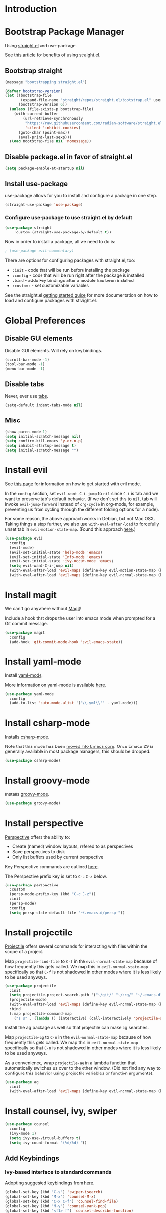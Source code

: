 * Introduction

* Bootstrap Package Manager

Using [[https://github.com/jwiegley/use-package#getting-started][straight.el]] and use-package.

See [[https://jeffkreeftmeijer.com/emacs-straight-use-package/][this article]] for benefits of using straight.el.

** Bootstrap straight

#+begin_src emacs-lisp
(message "bootstrapping straight.el")

(defvar bootstrap-version)
(let ((bootstrap-file
       (expand-file-name "straight/repos/straight.el/bootstrap.el" user-emacs-directory))
      (bootstrap-version 6))
  (unless (file-exists-p bootstrap-file)
    (with-current-buffer
        (url-retrieve-synchronously
         "https://raw.githubusercontent.com/radian-software/straight.el/develop/install.el"
         'silent 'inhibit-cookies)
      (goto-char (point-max))
      (eval-print-last-sexp)))
  (load bootstrap-file nil 'nomessage))
#+end_src

** Disable package.el in favor of straight.el

#+begin_src emacs-lisp
(setq package-enable-at-startup nil)
#+end_src

** Install use-package

use-package allows for you to install and configure a package in one step.

#+begin_src emacs-lisp
(straight-use-package 'use-package)
#+end_src

*** Configure use-package to use straight.el by default

#+begin_src emacs-lisp
(use-package straight
    :custom (straight-use-package-by-default t))
#+end_src

Now in order to install a package, all we need to do is:

#+begin_src emacs-lisp
; (use-package evil-commentary)
#+end_src

There are options for configuring packages with straight.el, too:
- ~:init~ - code that will be run before installing the package
- ~:config~ - code that will be run right after the package is installed
- ~:bind~ - adds key bindings after a module has been installed
- ~:custom:~ - set customizable variables

See the straight.el [[https://github.com/jwiegley/use-package#getting-started][getting started guide]] for more documentation on how to load and configure packages with straight.el.

* Global Preferences
** Disable GUI elements

Disable GUI elements. Will rely on key bindings.

#+begin_src emacs-lisp
(scroll-bar-mode -1)
(tool-bar-mode -1)
(menu-bar-mode -1)
#+end_src

** Disable tabs

Never, ever use [[https://www.emacswiki.org/emacs/IndentationBasics#h5o-1][tabs]].

#+begin_src emacs-lisp
(setq-default indent-tabs-mode nil)
#+end_src

** Misc

#+begin_src emacs-lisp
(show-paren-mode 1)
(setq initial-scratch-message nil)
(setq confirm-kill-emacs 'y-or-n-p)
(setq inhibit-startup-message t)
(setq initial-scratch-message "")
#+end_src

* Install evil

See [[https://evil.readthedocs.io/en/latest/index.html][this page]] for information on how to get started with evil mode.

In the ~config~ section, set ~evil-want-C-i-jump~ to ~nil~ since ~C-i~ is tab and we want to preserve tab's default behavior.
(If we don't set this to ~nil~, tab will invoke ~evil-jump-forward~ instead of ~org-cycle~ in org-mode, for example,
preventing us from cycling through the different folding options for a node).

For some reason, the above approach works in Debian, but not Mac OSX.
Taking things a step further, we also use ~with-eval-after-load~ to forcefully unset tab in ~evil-motion-state-map~.
(Found this approach [[https://github.com/emacs-evil/evil/issues/1604][here]].)

#+begin_src emacs-lisp
(use-package evil
  :config
  (evil-mode)
  (evil-set-initial-state 'help-mode 'emacs)
  (evil-set-initial-state 'Info-mode 'emacs)
  (evil-set-initial-state 'ivy-occur-mode 'emacs)
  (setq evil-want-C-i-jump nil)
  (with-eval-after-load 'evil-maps (define-key evil-motion-state-map (kbd "TAB") nil))
  (with-eval-after-load 'evil-maps (define-key evil-normal-state-map (kbd "C-p") 'projectile-command-map)))
#+end_src

* Install magit

We can't go anywhere without [[https://magit.vc/][Magit]]!

Include a hook that drops the user into emacs mode when prompted for a Git commit message.

#+begin_src emacs-lisp
(use-package magit
  :config
  (add-hook 'git-commit-mode-hook 'evil-emacs-state))
#+end_src

* Install yaml-mode

Install [[https://github.com/yoshiki/yaml-mode][yaml-mode]].

More information on yaml-mode is available [[https://www.emacswiki.org/emacs/YamlMode][here]].

#+begin_src emacs-lisp
(use-package yaml-mode
  :config
  (add-to-list 'auto-mode-alist '("\\.yml\\'" . yaml-mode)))
#+end_src

* Install csharp-mode

Installs [[https://github.com/emacs-csharp/csharp-mode][csharp-mode]].

Note that this mode has been [[https://github.com/emacs-csharp/csharp-mode#obsoletion-warning][moved into Emacs core]].
Once Emacs 29 is generally available in most package managers,
this should be dropped.

#+begin_src emacs-lisp
(use-package csharp-mode)
#+end_src

* Install groovy-mode

Installs [[https://github.com/Groovy-Emacs-Modes/groovy-emacs-modes][groovy-mode]].

#+begin_src emacs-lisp
(use-package groovy-mode)
#+end_src

* Install perspective

[[https://github.com/nex3/perspective-el][Perspective]] offers the ability to:
- Create (named) window layouts, refered to as perspectives
- Save perspectives to disk
- Only list buffers used by current perspective

Key Perspective commands are outlined [[https://github.com/nex3/perspective-el#usage][here]].

The Perspective prefix key is set to ~C-c~ ~C-z~ below.

#+begin_src emacs-lisp
(use-package perspective
  :custom
  (persp-mode-prefix-key (kbd "C-c C-z"))
  :init
  (persp-mode)
  :config
  (setq persp-state-default-file "~/.emacs.d/persp-"))
#+end_src

* Install projectile

[[https://projectile.mx/][Projectile]] offers several commands for interacting with files within the scope of a project.

Map ~projectile-find-file~ to ~C-f~ in the ~evil-normal-state-map~
because of how frequently this gets called.
We map this in ~evil-normal-state-map~ specifically so that ~C-f~ is not shadowed in other modes
where it is less likely to be used anyways.

#+begin_src emacs-lisp
(use-package projectile
  :init
  (setq projectile-project-search-path '("~/git/" "~/org/" "~/.emacs.d"))
  (projectile-mode)
  (with-eval-after-load 'evil-maps (define-key evil-normal-state-map (kbd "C-f") 'projectile-find-file))
  :bind
  (:map projectile-command-map
    ("s s" . (lambda () (interactive) (call-interactively 'projectile-ag) (other-window 1)))))
#+end_src

Install the ag package as well so that projectile can make ag searches.

Map ~projectile-ag~ to ~C-n~ in the ~evil-normal-state-map~
because of how frequently this gets called.
We map this in ~evil-normal-state-map~ specifically so that ~C-n~ is not shadowed in other modes
where it is less likely to be used anyways.

As a convenience, wrap ~projectile-ag~ in a lambda function
that automatically switches us over to the other window.
(Did not find any way to configure this behavior
using projectile variables or function arguments).

#+begin_src emacs-lisp
(use-package ag
  :init
  (with-eval-after-load 'evil-maps (define-key evil-normal-state-map (kbd "C-n") (lambda () (interactive) (call-interactively 'projectile-ag) (other-window 1)))))
#+end_src

* Install counsel, ivy, swiper

#+begin_src emacs-lisp
(use-package counsel
  :config
  (ivy-mode 1)
  (setq ivy-use-virtual-buffers t)
  (setq ivy-count-format "(%d/%d) "))
#+end_src

** Add Keybindings

*** Ivy-based interface to standard commands

Adopting suggested keybindings from [[https://oremacs.com/swiper/#global-key-bindings][here]].

#+begin_src emacs-lisp
(global-set-key (kbd "C-s") 'swiper-isearch)
(global-set-key (kbd "M-x") 'counsel-M-x)
(global-set-key (kbd "C-x C-f") 'counsel-find-file)
(global-set-key (kbd "M-y") 'counsel-yank-pop)
(global-set-key (kbd "<f1> f") 'counsel-describe-function)
(global-set-key (kbd "<f1> v") 'counsel-describe-variable)
(global-set-key (kbd "<f1> l") 'counsel-find-library)
(global-set-key (kbd "<f2> i") 'counsel-info-lookup-symbol)
(global-set-key (kbd "<f2> u") 'counsel-unicode-char)
(global-set-key (kbd "<f2> j") 'counsel-set-variable)
(global-set-key (kbd "C-x b") 'ivy-switch-buffer)
(global-set-key (kbd "C-c v") 'ivy-push-view)
(global-set-key (kbd "C-c V") 'ivy-pop-view)
#+end_src

*** Ivy-based interface to standard commands

#+begin_src emacs-lisp
(global-set-key (kbd "C-c c") 'counsel-compile)
(global-set-key (kbd "C-c g") 'counsel-git)
(global-set-key (kbd "C-c j") 'counsel-git-grep)
(global-set-key (kbd "C-c L") 'counsel-git-log)
(global-set-key (kbd "C-c k") 'counsel-rg)
(global-set-key (kbd "C-c m") 'counsel-linux-app)
(global-set-key (kbd "C-c n") 'counsel-fzf)
(global-set-key (kbd "C-x l") 'counsel-locate)
(global-set-key (kbd "C-c J") 'counsel-file-jump)
(global-set-key (kbd "C-S-o") 'counsel-rhythmbox)
(global-set-key (kbd "C-c w") 'counsel-wmctrl)
#+end_src

*** Ivy-based interface to standard commands

#+begin_src emacs-lisp
(global-set-key (kbd "C-c C-r") 'ivy-resume)
(global-set-key (kbd "C-c b") 'counsel-bookmark)
(global-set-key (kbd "C-c d") 'counsel-descbinds)
(global-set-key (kbd "C-c g") 'counsel-git)
(global-set-key (kbd "C-c o") 'counsel-outline)
(global-set-key (kbd "C-c t") 'counsel-load-theme)
(global-set-key (kbd "C-c F") 'counsel-org-file)
#+end_src

* Install avy

[[https://github.com/abo-abo/avy][Avy]] provides an efficient, character / tree-based approach to jumping to a line or matching substring.

#+begin_src emacs-lisp
(use-package avy
  :config
  (global-set-key (kbd "C-l") 'avy-goto-line)
  (global-set-key (kbd "M-l") 'avy-goto-char-timer))
#+end_src

* Install flycheck

While we won't enable flycheck globally (via ~(global-flycheck-mode)~),
we don't want the ability to check syntax across various modes.
[[https://www.flycheck.org][Flycheck]] - a replacement for [[https://www.gnu.org/software/emacs/manual/html_node/emacs/Flymake.html][Flymake]] - should do the trick.

The quickstart guide for Flycheck is available [[https://www.flycheck.org/en/latest/user/quickstart.html][here]].

#+begin_src emacs-lisp
(use-package flycheck)
#+end_src

To enable flycheck in a buffer, call ~M-x flycheck-mode~.

* Install company

[[https://company-mode.github.io/][company-mode]] offers very helpful auto-completion.

#+begin_src emacs-lisp

(use-package company
    :config (add-hook 'after-init-hook 'global-company-mode))

#+end_src

* Install vimish-fold

[[https://github.com/matsievskiysv/vimish-fold][vimish-fold]] lets you fold a region, or lets you fold down to a point specified using avy.
It calls out the folded region using the left sidebar (instead of ellipses)
which feels a little cleaner.

#+begin_src emacs-lisp
(use-package vimish-fold
  :config
  (vimish-fold-global-mode 1)
  (global-set-key (kbd "C-c @ a") #'vimish-fold-avy)
  (global-set-key (kbd "C-c @ f") #'vimish-fold)
  (global-set-key (kbd "C-c @ v") #'vimish-fold-delete)
  (global-set-key (kbd "C-c @ U") #'vimish-fold-unfold-all))
#+end_src

* Install Base16 Theme

Use base16-eighties from the [[https://github.com/tinted-theming/base16-emacs][base16-theme]] package.

#+begin_src emacs-lisp
(use-package base16-theme
    :config (load-theme 'base16-eighties t))
#+end_src

* Install dockerfile-mode

Use [[https://github.com/spotify/dockerfile-mode][dockerfile-mode]]
to enable Dockerfile syntax highlighting.

#+begin_src emacs-lisp
(use-package dockerfile-mode)
#+end_src

* Install multiple-cursors

Add support for [[https://github.com/magnars/multiple-cursors.el#readme][multiple cursors]].

An overview video of multiple-cursors is available
[[https://emacsrocks.com/e13.html][here]].

#+begin_src emacs-lisp
(use-package multiple-cursors
  :init
  (global-unset-key (kbd "M-<down-mouse-1>"))
  (global-set-key (kbd "M-<mouse-1>") 'mc/add-cursor-on-click))
#+end_src

* Dvorak Tweaks

** Swap C-x and C-t

On a Dvorak keyboard, ~C-x~ is a stretch. Literally.
Globally replace ~C-x~ with ~C-t~ (and vice-versa).

#+begin_src emacs-lisp
(keyboard-translate ?\C-t ?\C-x)
(keyboard-translate ?\C-x ?\C-t)
#+end_src

** Replace M-x with C-m

~M-x~ is frequently used, but not as convenient to enter as a Control command.
Globally replace ~M-x~ with ~C-m~.

#+begin_src emacs-lisp
(keyboard-translate ?\C-m ?\M-x)
#+end_src

* Nyan-Mode

An analog indicator of your position in the buffer.
With a little help from [[https://github.com/TeMPOraL/nyan-mode][Nyan Cat]].

Use ~M-x nyan-mode~ to enable.

#+begin_src emacs-lisp
(use-package nyan-mode)
#+end_src

* Automatically Switch to Opened Window

** Automatically Switch to Help Window

Requesting this behavior is as easy as setting ~help-window-select~. Perfect.

#+begin_src emacs-lisp
(setq help-window-select t)
#+end_src

** Automatically Switch to Opened Window After Splitting Windows

When emacs splits the current window (horizontally or vertically),
point remains in the current window.
I almost always want to hop over to the new window.

Unfortunately, to make this change we can't set a global variable or pass in an argument.
Instead, we replace the default function with a lambda
that calls the original function and then calls ~other-window~.

For more thougts on this tweak -- including reasons why ~advice-add~ should not be used --
check out [[https://stackoverflow.com/questions/6464738/how-can-i-switch-focus-after-buffer-split-in-emacs][this Stackoverflow question]].

#+begin_src emacs-lisp
(global-set-key "\C-x2" (lambda () (interactive)(split-window-below) (other-window 1)))
(global-set-key "\C-x3" (lambda () (interactive)(split-window-right) (other-window 1)))
#+end_src

* Configure mode line

The default mode line is long and gets cut off when the frame is split.
Update the default mode line to be shorter.

Information on mode line variables can be found [[https://www.gnu.org/software/emacs/manual/html_node/elisp/Mode-Line-Variables.html][here]].

#+begin_src emacs-lisp
(setq-default mode-line-format
  '("%e"
    evil-mode-line-tag
    mode-line-mule-info
    mode-line-modified
    " "
    mode-line-buffer-identification
    " "
    mode-line-position
    mode-line-misc-info
    (vc-mode vc-mode)
    " "
    mode-line-end-spaces))
#+end_src

* Set ~exec-path~ from shell path

This is especially helpful when running Emacs on Mac OSX,
where Brew apps are otherwise not visible to Emacs.

When running ZSH on Mac, make sure that ~export PATH=...~ statements
are placed in ~.zprofile~; ~.zshrc~ is not sourced by the function below!

#+begin_src emacs-lisp
(defun set-exec-path-from-shell-PATH ()
  "Set up Emacs' `exec-path' and PATH environment variable to match
that used by the user's shell.

This is particularly useful under Mac OS X and macOS, where GUI
apps are not started from a shell."
  (interactive)
  (let ((path-from-shell (replace-regexp-in-string
                          "[ \t\n]*$" "" (shell-command-to-string
                                          "$SHELL --login -c 'echo $PATH'"
                                         ))))
    (setenv "PATH" path-from-shell)
    (setq exec-path (split-string path-from-shell path-separator))))

(set-exec-path-from-shell-PATH)
#+end_src

